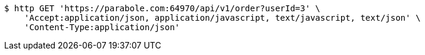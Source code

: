 [source,bash]
----
$ http GET 'https://parabole.com:64970/api/v1/order?userId=3' \
    'Accept:application/json, application/javascript, text/javascript, text/json' \
    'Content-Type:application/json'
----